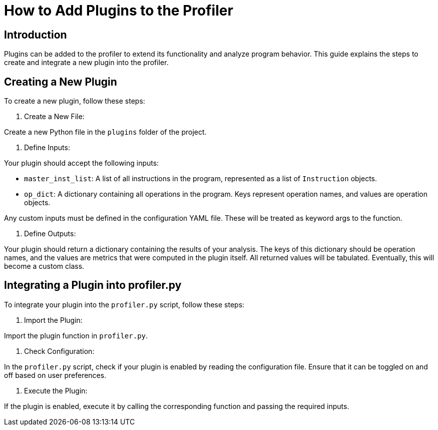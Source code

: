 = How to Add Plugins to the Profiler

== Introduction

Plugins can be added to the profiler to extend its functionality and analyze program behavior. This guide explains the steps to create and integrate a new plugin into the profiler.

== Creating a New Plugin

To create a new plugin, follow these steps:

1. Create a New File:

Create a new Python file in the ``plugins`` folder of the project.

2. Define Inputs:

Your plugin should accept the following inputs:

- ``master_inst_list``: A list of all instructions in the program, represented as a list of ``Instruction`` objects.
- ``op_dict``: A dictionary containing all operations in the program. Keys represent operation names, and values are operation objects.

Any custom inputs must be defined in the configuration YAML file. These will be treated as keyword args to the function.

3. Define Outputs:

Your plugin should return a dictionary containing the results of your analysis. The keys of this dictionary should be operation names, and the values are metrics that were computed in the plugin itself. All returned values will be tabulated. Eventually, this will become a custom class.

== Integrating a Plugin into profiler.py

To integrate your plugin into the `profiler.py` script, follow these steps:

1. Import the Plugin:

Import the plugin function in ``profiler.py``.

2. Check Configuration:

In the `profiler.py` script, check if your plugin is enabled by reading the configuration file. Ensure that it can be toggled on and off based on user preferences.

3. Execute the Plugin:

If the plugin is enabled, execute it by calling the corresponding function and passing the required inputs.